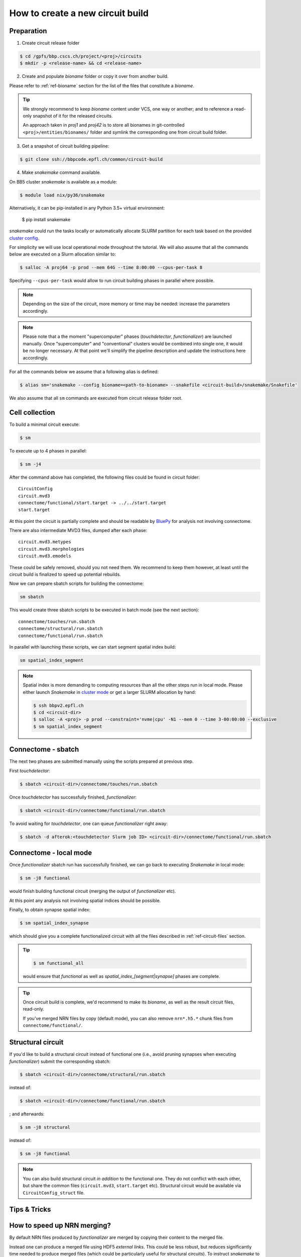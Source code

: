 How to create a new circuit build
=================================

Preparation
-----------

1. Create circuit release folder

.. code-block:: bash

    $ cd /gpfs/bbp.cscs.ch/project/<proj>/circuits
    $ mkdir -p <release-name> && cd <release-name>

2. Create and populate `bioname` folder or copy it over from another build.

Please refer to :ref:`ref-bioname` section for the list of the files that constitute a `bioname`.

.. tip::
    We strongly recommend to keep `bioname` content under VCS, one way or another; and to reference a read-only snapshot of it for the released circuits.

    An approach taken in `proj1` and `proj42` is to store all bionames in git-controlled ``<proj>/entities/bionames/`` folder and symlink the corresponding one from circuit build folder.

3. Get a snapshot of circuit building pipeline:

.. code-block:: bash

    $ git clone ssh://bbpcode.epfl.ch/common/circuit-build

4. Make `snakemake` command available.

On BB5 cluster `snakemake` is available as a module:

.. code-block:: bash

    $ module load nix/py36/snakemake

Alternatively, it can be pip-installed in any Python 3.5+ virtual environment:

    $ pip install snakemake

`snakemake` could run the tasks locally or automatically allocate SLURM partition for each task based on the provided `cluster config <http://snakemake.readthedocs.io/en/latest/snakefiles/configuration.html#cluster-configuration>`_.

For simplicity we will use local operational mode throughout the tutorial. We will also assume that all the commands below are executed on a Slurm allocation similar to:

.. code-block:: bash

    $ salloc -A proj64 -p prod --mem 64G --time 8:00:00 --cpus-per-task 8

Specifying ``--cpus-per-task`` would allow to run circuit building phases in parallel where possible.

.. note::
    Depending on the size of the circuit, more memory or time may be needed: increase the parameters accordingly.

.. note::
    Please note that a the moment "supercomputer" phases (`touchdetector`, `functionalizer`) are launched manually.
    Once "supercomputer" and "conventional" clusters would be combined into single one, it would be no longer necessary. At that point we'll simplify the pipeline description and update the instructions here accordingly.

For all the commands below we assume that a following alias is defined:

.. code-block:: bash

    $ alias sm='snakemake --config bioname=<path-to-bioname> --snakefile <circuit-build>/snakemake/Snakefile'

We also assume that all ``sm`` commands are executed from circuit release folder root.


Cell collection
---------------

To build a minimal circuit execute:

.. code-block:: bash

    $ sm

To execute up to 4 phases in parallel:

.. code-block:: bash

    $ sm -j4

After the command above has completed, the following files could be found in circuit folder:

::

    CircuitConfig
    circuit.mvd3
    connectome/functional/start.target -> ../../start.target
    start.target

At this point the circuit is partially complete and should be readable by `BluePy <https://bbpcode.epfl.ch/documentation/bluepy-0.11.11/index.html>`_ for analysis not involving connectome.

There are also intermediate MVD3 files, dumped after each phase:

::

    circuit.mvd3.metypes
    circuit.mvd3.morphologies
    circuit.mvd3.emodels

These could be safely removed, should you not need them. We recommend to keep them however, at least until the circuit build is finalized to speed up potential rebuilds.

Now we can prepare sbatch scripts for building the connectome:

.. code-block:: bash

    sm sbatch

This would create three sbatch scripts to be executed in batch mode (see the next section):

::

    connectome/touches/run.sbatch
    connectome/structural/run.sbatch
    connectome/functional/run.sbatch

In parallel with launching these scripts, we can start segment spatial index build:

.. code-block:: bash

    sm spatial_index_segment

.. note::
    Spatial index is more demanding to computing resources than all the other steps run in local mode.
    Please either launch `Snakemake` in `cluster mode <http://snakemake.readthedocs.io/en/stable/snakefiles/configuration.html#cluster-configuration>`_ or get a larger SLURM allocation by hand:

    .. code-block:: bash

        $ ssh bbpv2.epfl.ch
        $ cd <circuit-dir>
        $ salloc -A <proj> -p prod --constraint='nvme|cpu' -N1 --mem 0 --time 3-00:00:00 --exclusive
        $ sm spatial_index_segment


Connectome - sbatch
-------------------

The next two phases are submitted manually using the scripts prepared at previous step.

First `touchdetector`:

.. code-block:: bash

    $ sbatch <circuit-dir>/connectome/touches/run.sbatch

Once `touchdetector` has successfully finished, `functionalizer`:

.. code-block:: bash

   $ sbatch <circuit-dir>/connectome/functional/run.sbatch

To avoid waiting for `touchdetector`, one can queue `functionalizer` right away:

.. code-block:: bash

   $ sbatch -d afterok:<touchdetector Slurm job ID> <circuit-dir>/connectome/functional/run.sbatch


Connectome - local mode
-----------------------

Once `functionalizer` sbatch run has successfully finished, we can go back to executing `Snakemake` in local mode:

.. code-block:: bash

    $ sm -j8 functional

would finish building functional circuit (merging the output of `functionalizer` etc).

At this point any analysis not involving spatial indices should be possible.

Finally, to obtain synapse spatial index:

.. code-block:: bash

    $ sm spatial_index_synapse

which should give you a complete functionalized circuit with all the files described in :ref:`ref-circuit-files` section.

.. tip::

    .. code-block:: bash

        $ sm functional_all

    would ensure that `functional` as well as `spatial_index_[segment|synapse]` phases are complete.

.. tip::

    Once circuit build is complete, we'd recommend to make its `bioname`, as well as the result circuit files, read-only.

    If you've merged NRN files by copy (default mode), you can also remove ``nrn*.h5.*`` chunk files from ``connectome/functional/``.


Structural circuit
------------------

If you'd like to build a structural circuit instead of functional one (i.e., avoid pruning synapses when executing `functionalizer`) submit the corresponding sbatch:

.. code-block:: bash

   $ sbatch <circuit-dir>/connectome/structural/run.sbatch

instead of:

.. code-block:: bash

   $ sbatch <circuit-dir>/connectome/functional/run.sbatch

; and afterwards:

.. code-block:: bash

    $ sm -j8 structural

instead of:

.. code-block:: bash

    $ sm -j8 functional

.. note::
    You can also build structural circuit *in addition* to the functional one. They do not conflict with each other, but share the common files (``circuit.mvd3``, ``start.target`` etc). Structural circuit would be available via ``CircuitConfig_struct`` file.


Tips & Tricks
-------------

How to speed up NRN merging?
----------------------------

By default NRN files produced by `functionalizer` are merged by copying their content to the merged file.

Instead one can produce a merged file using HDF5 *external links*. This could be less robust, but reduces significantly time needed to produce merged files (which could be particularly useful for structural circuits). To instruct `snakemake` to merge NRN files by linking use:

.. code-block:: bash

    $ sm -j8 structural --config nrn_merge=link

instead of:

.. code-block:: bash

    $ sm -j8 structural
